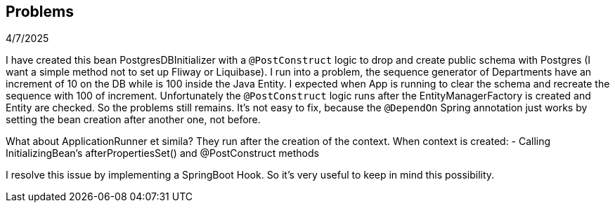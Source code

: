 == Problems

4/7/2025

I have created this bean PostgresDBInitializer with a `@PostConstruct` logic to drop and create public schema with Postgres
(I want a simple method not to set up Fliway or Liquibase).
I run into a problem, the sequence generator of Departments have an increment of 10 on the DB while is 100 inside the Java Entity. I expected
when App is running to clear the schema and recreate the sequence with 100 of increment. Unfortunately the `@PostConstruct` logic runs after
the EntityManagerFactory is created and Entity are checked. So the problems still remains. It's not easy to fix, because the `@DependOn` Spring
annotation just works by setting the bean creation after another one, not before.

What about ApplicationRunner et simila? They run after the creation of the context.
When context is created:
- Calling InitializingBean's afterPropertiesSet() and @PostConstruct methods

I resolve this issue by implementing a SpringBoot Hook. So it's very useful to keep in mind this possibility.
